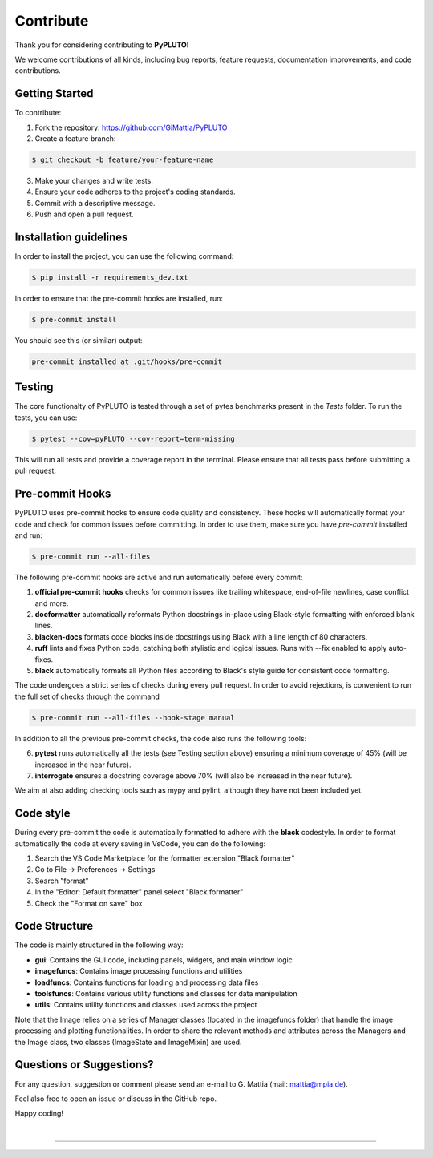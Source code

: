 Contribute
==========

Thank you for considering contributing to **PyPLUTO**!

We welcome contributions of all kinds, including bug reports, feature requests, 
documentation improvements, and code contributions.

Getting Started
---------------

To contribute:

1. Fork the repository: https://github.com/GiMattia/PyPLUTO
2. Create a feature branch:

.. code-block:: console

   $ git checkout -b feature/your-feature-name

3. Make your changes and write tests.
4. Ensure your code adheres to the project's coding standards.
5. Commit with a descriptive message.
6. Push and open a pull request.

Installation guidelines
-----------------------

In order to install the project, you can use the following command:

.. code-block:: console

    $ pip install -r requirements_dev.txt

In order to ensure that the pre-commit hooks are installed, run:

.. code-block:: console

    $ pre-commit install

You should see this (or similar) output:

.. code-block:: console

    pre-commit installed at .git/hooks/pre-commit

Testing
-------

The core functionalty of PyPLUTO is tested through a set of pytes benchmarks 
present in the `Tests` folder. To run the tests, you can use:

.. code-block:: console

   $ pytest --cov=pyPLUTO --cov-report=term-missing

This will run all tests and provide a coverage report in the terminal.
Please ensure that all tests pass before submitting a pull request.

Pre-commit Hooks
----------------

PyPLUTO uses pre-commit hooks to ensure code quality and consistency.
These hooks will automatically format your code and check for common issues 
before committing.
In order to use them, make sure you have `pre-commit` installed and run:

.. code-block:: console

   $ pre-commit run --all-files

The following pre-commit hooks are active and run automatically before every 
commit:

1. **official pre-commit hooks** checks for common issues like trailing 
   whitespace, end-of-file newlines, case conflict and more.

2. **docformatter** automatically reformats Python docstrings in-place using 
   Black-style formatting with enforced blank lines.

3. **blacken-docs** formats code blocks inside docstrings using Black with a 
   line length of 80 characters.

4. **ruff** lints and fixes Python code, catching both stylistic and logical 
   issues. Runs with --fix enabled to apply auto-fixes.

5. **black** automatically formats all Python files according to Black's style 
   guide for consistent code formatting.

The code undergoes a strict series of checks during every pull request.
In order to avoid rejections, is convenient to run the full set of checks
through the command

.. code-block:: console

   $ pre-commit run --all-files --hook-stage manual

In addition to all the previous pre-commit checks, the code also runs the 
following tools:

6. **pytest** runs automatically all the tests (see Testing section above)  
   ensuring a minimum coverage of 45% (will be increased in the near future).

7. **interrogate** ensures a docstring coverage above 70%  
   (will also be increased in the near future).

We aim at also adding checking tools such as mypy and pylint, although they have
not been included yet.

Code style
----------

During every pre-commit the code is automatically formatted to adhere with the
**black** codestyle.
In order to format automatically the code at every saving in VsCode, you can 
do the following:

1. Search the VS Code Marketplace for the formatter extension "Black formatter"

2. Go to File -> Preferences -> Settings

3. Search "format"

4. In the "Editor: Default formatter" panel select "Black formatter"

5. Check the "Format on save" box

Code Structure
--------------

The code is mainly structured in the following way:

- **gui**: Contains the GUI code, including panels, widgets, and main window logic
- **imagefuncs**: Contains image processing functions and utilities
- **loadfuncs**: Contains functions for loading and processing data files
- **toolsfuncs**: Contains various utility functions and classes for data manipulation
- **utils**: Contains utility functions and classes used across the project

Note that the Image relies on a series of Manager classes (located in the 
imagefuncs folder) that handle the image processing and plotting functionalities.
In order to share the relevant methods and attributes across the Managers and 
the Image class, two classes (ImageState and ImageMixin) are used.

Questions or Suggestions?
-------------------------

For any question, suggestion or comment please send an e-mail to G. Mattia 
(mail: `mattia@mpia.de <mailto:mattia@mpia.de>`_).

Feel also free to open an issue or discuss in the GitHub repo.

Happy coding!

|

----

.. This is a comment to prevent the document from ending with a transition.